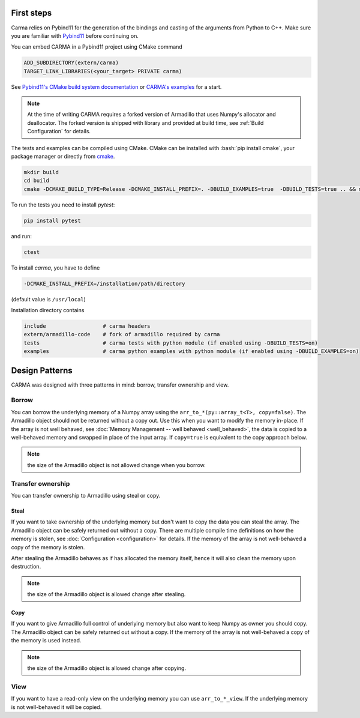 .. role:: bash(code)
   :language: bash

First steps
###########

Carma relies on Pybind11 for the generation of the bindings and casting of the arguments from Python to C++.
Make sure you are familiar with `Pybind11 <https://pybind11.readthedocs.io/en/stable/intro.html>`_ before continuing on.

You can embed CARMA in a Pybind11 project using CMake command

.. code-block:: cmake

    ADD_SUBDIRECTORY(extern/carma)
    TARGET_LINK_LIBRARIES(<your_target> PRIVATE carma)

See `Pybind11's CMake build system documentation <https://pybind11.readthedocs.io/en/stable/compiling.html#building-with-cmake>`_ or `CARMA's examples <https://github.com/RUrlus/carma/blob/stable/examples/CMakeLists.txt>`_ for a start.

.. note:: 
    
    At the time of writing CARMA requires a forked version of Armadillo that
    uses Numpy's allocator and deallocator.
    The forked version is shipped with library and provided at build time, see :ref:`Build Configuration` for details.

The tests and examples can be compiled using CMake.
CMake can be installed with :bash:`pip install cmake`, your package manager or directly from `cmake <http://cmake.org/download/>`__.

.. code-block:: bash

   mkdir build
   cd build
   cmake -DCMAKE_BUILD_TYPE=Release -DCMAKE_INSTALL_PREFIX=. -DBUILD_EXAMPLES=true  -DBUILD_TESTS=true .. && make install

To run the tests you need to install `pytest`:

.. code-block:: bash

   pip install pytest

and run:

.. code-block:: bash

   ctest

To install `carma`, you have to define 

.. code-block:: bash
    
    -DCMAKE_INSTALL_PREFIX=/installation/path/directory

(default value is ``/usr/local``)

Installation directory contains

.. code-block::

    include                  # carma headers
    extern/armadillo-code    # fork of armadillo required by carma
    tests                    # carma tests with python module (if enabled using -DBUILD_TESTS=on)
    examples                 # carma python examples with python module (if enabled using -DBUILD_EXAMPLES=on)

Design Patterns
###############

CARMA was designed with three patterns in mind: borrow, transfer ownership and view.

Borrow
------

You can borrow the underlying memory of a Numpy array using the ``arr_to_*(py::array_t<T>, copy=false)``. The Armadillo object should not be returned without a copy out. Use this when you want to modify the memory in-place. If the array is not well behaved, see :doc:`Memory Management -- well behaved <well_behaved>`, the data is copied to a well-behaved memory and swapped in place of the input array. If ``copy=true`` is equivalent to the copy approach below.

.. note:: the size of the Armadillo object is not allowed change when you borrow.

Transfer ownership
------------------

You can transfer ownership to Armadillo using steal or copy.

Steal
*****

If you want to take ownership of the underlying memory but don't want to copy the
data you can steal the array. The Armadillo object can be safely returned out without a copy. There are multiple compile time definitions on how the memory is stolen, see :doc:`Configuration <configuration>` for details. If the memory of the
array is not well-behaved a copy of the memory is stolen.

After stealing the Armadillo behaves as if has allocated the memory itself, hence it will also clean the memory upon destruction.

.. note:: the size of the Armadillo object is allowed change after stealing.

Copy
****

If you want to give Armadillo full control of underlying memory but also want to keep Numpy as owner you should copy. The Armadillo object can be safely returned out without a copy. If the memory of the array is not well-behaved a copy of the memory is used instead.

.. note:: the size of the Armadillo object is allowed change after copying.

View
----

If you want to have a read-only view on the underlying memory you can use ``arr_to_*_view``. If the underlying memory is not well-behaved it will be copied.
